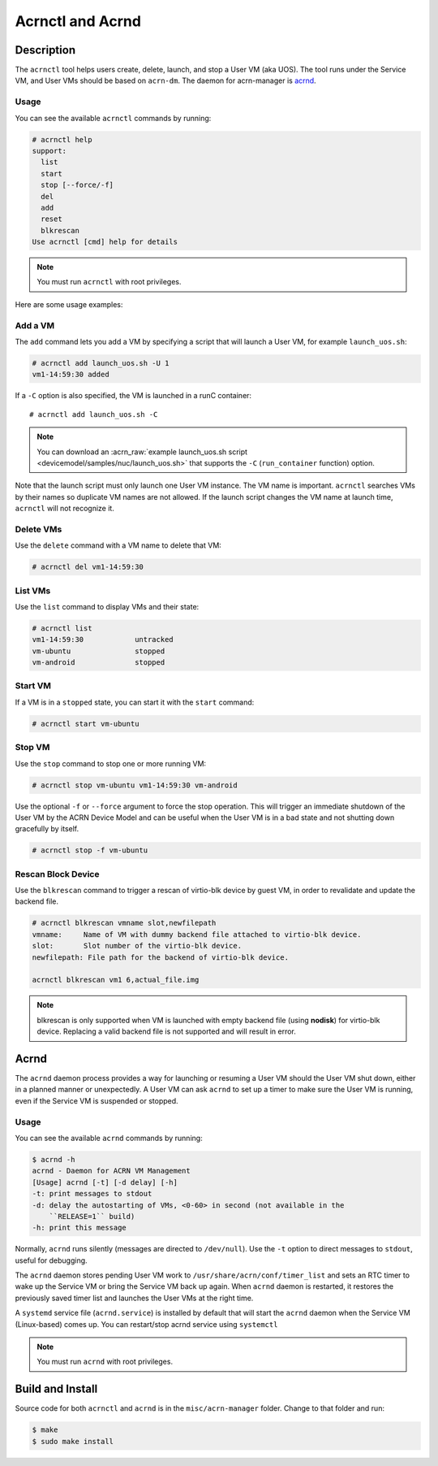 .. _acrnctl:

Acrnctl and Acrnd
#################


Description
***********

The ``acrnctl`` tool helps users create, delete, launch, and stop a User
VM (aka UOS).  The tool runs under the Service VM, and User VMs should be based
on ``acrn-dm``. The daemon for acrn-manager is `acrnd`_.



Usage
=====

You can see the available ``acrnctl`` commands by running:

.. code-block:: none

   # acrnctl help
   support:
     list
     start
     stop [--force/-f]
     del
     add
     reset
     blkrescan
   Use acrnctl [cmd] help for details

.. note::
   You must run ``acrnctl`` with root privileges.

Here are some usage examples:

Add a VM
========

The ``add`` command lets you add a VM by specifying a
script that will launch a User VM, for example ``launch_uos.sh``:

.. code-block:: none

   # acrnctl add launch_uos.sh -U 1
   vm1-14:59:30 added

If a ``-C`` option is also specified, the VM is launched in a runC
container::

   # acrnctl add launch_uos.sh -C

.. note:: You can download an :acrn_raw:`example launch_uos.sh script
   <devicemodel/samples/nuc/launch_uos.sh>`
   that supports the ``-C``  (``run_container`` function) option.

Note that the launch script must only launch one User VM instance.
The VM name is important. ``acrnctl`` searches VMs by their
names so duplicate VM names are not allowed. If the
launch script changes the VM name at launch time, ``acrnctl``
will not recognize it.

Delete VMs
==========

Use the ``delete`` command with a VM name to delete that VM:

.. code-block:: none

   # acrnctl del vm1-14:59:30

List VMs
========

Use the ``list`` command to display VMs and their state:

.. code-block:: none

   # acrnctl list
   vm1-14:59:30            untracked
   vm-ubuntu               stopped
   vm-android              stopped

Start VM
========

If a VM is in a ``stopped`` state, you can start it with the ``start``
command:

.. code-block:: none

   # acrnctl start vm-ubuntu

Stop VM
=======

Use the ``stop`` command to stop one or more running VM:

.. code-block:: none

   # acrnctl stop vm-ubuntu vm1-14:59:30 vm-android

Use the optional ``-f`` or ``--force`` argument to force the stop operation.
This will trigger an immediate shutdown of the User VM by the ACRN Device Model
and can be useful when the User VM is in a bad state and not shutting down
gracefully by itself.

.. code-block:: none

   # acrnctl stop -f vm-ubuntu

Rescan Block Device
===================

Use the ``blkrescan`` command to trigger a rescan of
virtio-blk device by guest VM, in order to revalidate and
update the backend file.

.. code-block:: none

   # acrnctl blkrescan vmname slot,newfilepath
   vmname:     Name of VM with dummy backend file attached to virtio-blk device.
   slot:       Slot number of the virtio-blk device.
   newfilepath: File path for the backend of virtio-blk device.

   acrnctl blkrescan vm1 6,actual_file.img

.. note:: blkrescan is only supported when VM is launched with
   empty backend file (using **nodisk**) for virtio-blk device.
   Replacing a valid backend file is not supported and will
   result in error.

.. _acrnd:

Acrnd
*****

The ``acrnd`` daemon process provides a way for launching or resuming a User VM
should the User VM shut down, either in a planned manner or unexpectedly. A User
VM can ask ``acrnd`` to set up a timer to make sure the User VM is running, even
if the Service VM is suspended or stopped.

Usage
=====

You can see the available ``acrnd`` commands by running:

.. code-block:: none

   $ acrnd -h
   acrnd - Daemon for ACRN VM Management
   [Usage] acrnd [-t] [-d delay] [-h]
   -t: print messages to stdout
   -d: delay the autostarting of VMs, <0-60> in second (not available in the
       ``RELEASE=1`` build)
   -h: print this message

Normally, ``acrnd`` runs silently (messages are directed to
``/dev/null``).  Use the ``-t`` option to direct messages to ``stdout``,
useful for debugging.

The ``acrnd`` daemon stores pending User VM work to ``/usr/share/acrn/conf/timer_list``
and sets an RTC timer to wake up the Service VM or bring the Service VM back up again.
When ``acrnd`` daemon is restarted, it restores the previously saved timer
list and launches the User VMs at the right time.

A ``systemd`` service file (``acrnd.service``) is installed by default that will
start the ``acrnd`` daemon when the Service VM (Linux-based) comes up.
You can restart/stop acrnd service using ``systemctl``

.. note::
   You must run ``acrnd`` with root privileges.

Build and Install
*****************

Source code for both ``acrnctl`` and ``acrnd`` is in the ``misc/acrn-manager`` folder.
Change to that folder and run:

.. code-block:: none

   $ make
   $ sudo make install
